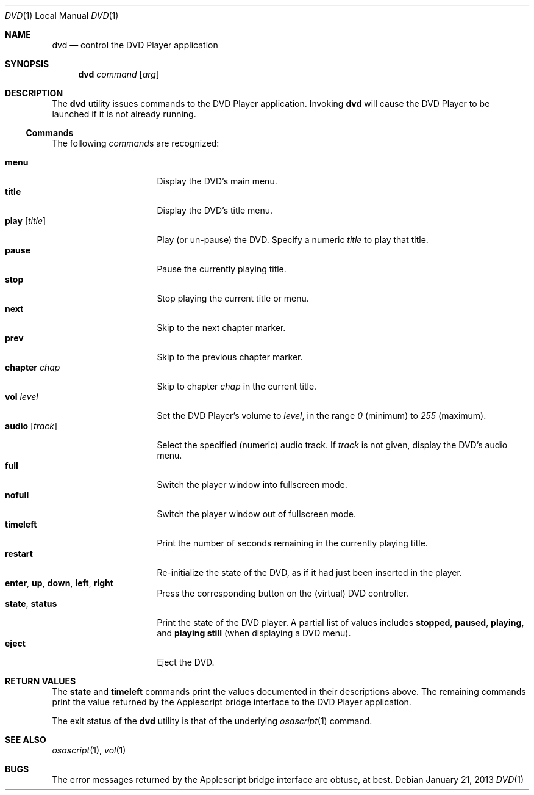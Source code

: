 .Dd January 21, 2013
.\" 
.\" Copyright (c) 2013 Lyndon Nerenberg <lyndon@orthanc.ca>
.\" All rights reserved.
.\" 
.\" Redistribution and use in source and binary forms, with or without
.\" modification, are permitted provided that the following conditions
.\" are met:
.\" 
.\" 1. Redistributions of source code must retain the above copyright
.\"    notice, this list of conditions and the following disclaimer.
.\" 2. Redistributions in binary form must reproduce the above copyright
.\"    notice, this list of conditions and the following disclaimer in the
.\"    documentation and/or other materials provided with the distribution.
.\" 
.\" THIS SOFTWARE IS PROVIDED BY THE AUTHOR AND CONTRIBUTORS ``AS IS'' AND
.\" ANY EXPRESS OR IMPLIED WARRANTIES, INCLUDING, BUT NOT LIMITED TO, THE
.\" IMPLIED WARRANTIES OF MERCHANTABILITY AND FITNESS FOR A PARTICULAR PURPOSE
.\" ARE DISCLAIMED.  IN NO EVENT SHALL THE AUTHOR OR CONTRIBUTORS BE LIABLE
.\" FOR ANY DIRECT, INDIRECT, INCIDENTAL, SPECIAL, EXEMPLARY, OR CONSEQUENTIAL
.\" DAMAGES (INCLUDING, BUT NOT LIMITED TO, PROCUREMENT OF SUBSTITUTE GOODS
.\" OR SERVICES; LOSS OF USE, DATA, OR PROFITS; OR BUSINESS INTERRUPTION)
.\" HOWEVER CAUSED AND ON ANY THEORY OF LIABILITY, WHETHER IN CONTRACT, STRICT
.\" LIABILITY, OR TORT (INCLUDING NEGLIGENCE OR OTHERWISE) ARISING IN ANY WAY
.\" OUT OF THE USE OF THIS SOFTWARE, EVEN IF ADVISED OF THE POSSIBILITY OF
.\" SUCH DAMAGE.
.\" 
.Dt DVD 1 LOCAL
.Os
.Sh NAME
.Nm dvd
.Nd control the DVD Player application
.Sh SYNOPSIS
.Nm
.Ar command
.Op Ar arg
.Sh DESCRIPTION
The
.Nm
utility issues commands to the DVD Player application.
Invoking
.Nm
will cause the DVD Player to be launched if it is not already
running.
.Ss Commands
The following
.Ar command Ns s
are recognized:
.Pp
.Bl -tag -compact -width "audio [track] "
.It Li menu
Display the DVD's main menu.
.It Li title
Display the DVD's title menu.
.It Li play Op Ar title
Play (or un-pause) the DVD. Specify a numeric
.Ar title
to play that title.
.It Li pause
Pause the currently playing title.
.It Li stop
Stop playing the current title or menu.
.It Li next
Skip to the next chapter marker.
.It Li prev
Skip to the previous chapter marker.
.It Li chapter Ar chap
Skip to chapter
.Ar chap
in the current title.
.It Li vol Ar level
Set the DVD Player's volume to
.Ar level ,
in the range
.Em 0
(minimum) to
.Em 255
(maximum).
.It Li audio Op Ar track
Select the specified (numeric) audio track. If
.Ar track
is not given, display the DVD's audio menu.
.It Li full
Switch the player window into fullscreen mode.
.It Li nofull
Switch the player window out of fullscreen mode.
.It Li timeleft
Print the number of seconds remaining in the currently playing title.
.It Li restart
Re-initialize the state of the DVD, as if it had just been
inserted in the player.
.It Li enter Ns , Li up Ns , Li down Ns , Li left Ns , Li right
Press the corresponding button on the (virtual) DVD controller.
.It Li state Ns , Li status
Print the state of the DVD player. A partial list of values includes
.Sy stopped ,
.Sy paused ,
.Sy playing ,
and
.Sy playing still
(when displaying a DVD menu).
.It Li eject
Eject the DVD.
.El
.Sh RETURN VALUES
The
.Ic state
and
.Ic timeleft
commands print the values documented in their descriptions above. The
remaining commands print the value returned by the Applescript bridge
interface to the DVD Player application.
.Pp
The exit status of the
.Nm
utility is that of the underlying
.Xr osascript 1
command.
.Sh SEE ALSO
.Xr osascript 1 ,
.Xr vol 1
.Sh BUGS
The error messages returned by the Applescript bridge interface are
obtuse, at best.
